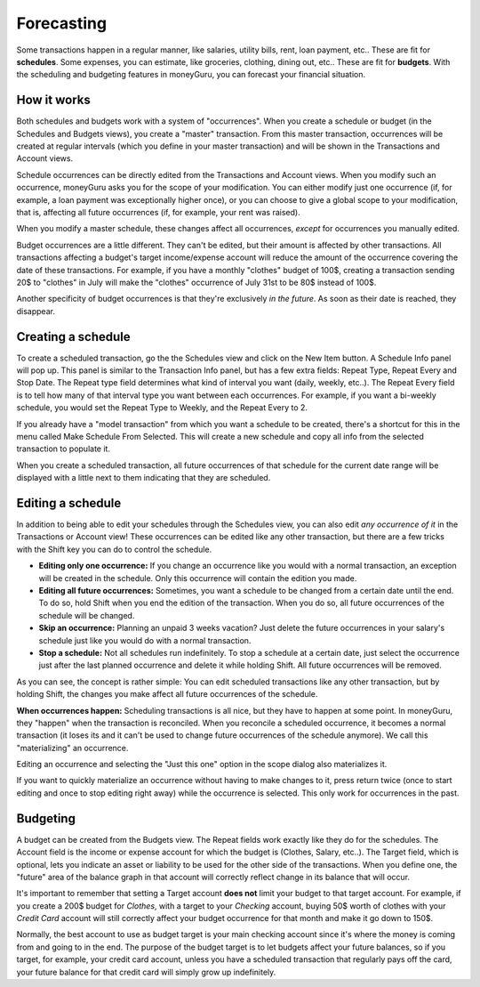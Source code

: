 Forecasting
===========

Some transactions happen in a regular manner, like salaries, utility bills, rent, loan payment, etc.. These are fit for **schedules**. Some expenses, you can estimate, like groceries, clothing, dining out, etc.. These are fit for **budgets**. With the scheduling and budgeting features in moneyGuru, you can forecast your financial situation.

How it works
------------

Both schedules and budgets work with a system of "occurrences". When you create a schedule or budget (in the Schedules and Budgets views), you create a "master" transaction. From this master transaction, occurrences will be created at regular intervals (which you define in your master transaction) and will be shown in the Transactions and Account views.

Schedule occurrences can be directly edited from the Transactions and Account views. When you modify such an occurrence, moneyGuru asks you for the scope of your modification. You can either modify just one occurrence (if, for example, a loan payment was exceptionally higher once), or you can choose to give a global scope to your modification, that is, affecting all future occurrences (if, for example, your rent was raised).

When you modify a master schedule, these changes affect all occurrences, *except* for occurrences you manually edited.

Budget occurrences are a little different. They can't be edited, but their amount is affected by other transactions. All transactions affecting a budget's target income/expense account will reduce the amount of the occurrence covering the date of these transactions. For example, if you have a monthly "clothes" budget of 100$, creating a transaction sending 20$ to "clothes" in July will make the "clothes" occurrence of July 31st to be 80$ instead of 100$.

Another specificity of budget occurrences is that they're exclusively *in the future*. As soon as their date is reached, they disappear.

Creating a schedule
-------------------

To create a scheduled transaction, go the the Schedules view and click on the New Item button. A Schedule Info panel will pop up. This panel is similar to the Transaction Info panel, but has a few extra fields: Repeat Type, Repeat Every and Stop Date. The Repeat type field determines what kind of interval you want (daily, weekly, etc..). The Repeat Every field is to tell how many of that interval type you want between each occurrences. For example, if you want a bi-weekly schedule, you would set the Repeat Type to Weekly, and the Repeat Every to 2.

If you already have a "model transaction" from which you want a schedule to be created, there's a shortcut for this in the menu called Make Schedule From Selected. This will create a new schedule and copy all info from the selected transaction to populate it.

When you create a scheduled transaction, all future occurrences of that schedule for the current date range will be displayed with a little |clock| next to them indicating that they are scheduled.

Editing a schedule
------------------

In addition to being able to edit your schedules through the Schedules view,
you can also edit *any occurrence of it* in the Transactions or Account view!
These occurrences can be edited like any other transaction, but there are a few
tricks with the Shift key you can do to control the schedule.

* **Editing only one occurrence:** If you change an occurrence like you would
  with a normal transaction, an exception will be created in the schedule. Only
  this occurrence will contain the edition you made.
* **Editing all future occurrences:** Sometimes, you want a schedule to be
  changed from a certain date until the end. To do so, hold Shift when you end
  the edition of the transaction. When you do so, all future occurrences of the
  schedule will be changed.
* **Skip an occurrence:** Planning an unpaid 3 weeks vacation? Just delete the
  future occurrences in your salary's schedule just like you would do with a
  normal transaction.
* **Stop a schedule:** Not all schedules run indefinitely. To stop a schedule
  at a certain date, just select the occurrence just after the last planned
  occurrence and delete it while holding Shift. All future occurrences will be
  removed.

As you can see, the concept is rather simple: You can edit scheduled
transactions like any other transaction, but by holding Shift, the changes you
make affect all future occurrences of the schedule.

**When occurrences happen:** Scheduling transactions is all nice, but they have
to happen at some point. In moneyGuru, they "happen" when the transaction is
reconciled. When you reconcile a scheduled occurrence, it becomes a normal
transaction (it loses its |clock| and it can't be used to change future
occurrences of the schedule anymore). We call this "materializing" an
occurrence.

Editing an occurrence and selecting the "Just this one" option in the scope
dialog also materializes it.

If you want to quickly materialize an occurrence without having to make changes
to it, press return twice (once to start editing and once to stop editing right
away) while the occurrence is selected. This only work for occurrences in the
past.

Budgeting
---------

A budget can be created from the Budgets view. The Repeat fields work exactly like they do for the schedules. The Account field is the income or expense account for which the budget is (Clothes, Salary, etc..). The Target field, which is optional, lets you indicate an asset or liability to be used for the other side of the transactions. When you define one, the "future" area of the balance graph in that account will correctly reflect change in its balance that will occur.

It's important to remember that setting a Target account **does not** limit your budget to that target account. For example, if you create a 200$ budget for *Clothes*, with a target to your *Checking* account, buying 50$ worth of clothes with your *Credit Card* account will still correctly affect your budget occurrence for that month and make it go down to 150$.

Normally, the best account to use as budget target is your main checking account since it's where the money is coming from and going to in the end. The purpose of the budget target is to let budgets affect your future balances, so if you target, for example, your credit card account, unless you have a scheduled transaction that regularly pays off the card, your future balance for that credit card will simply grow up indefinitely.

.. |clock| image:: image/clock.png
